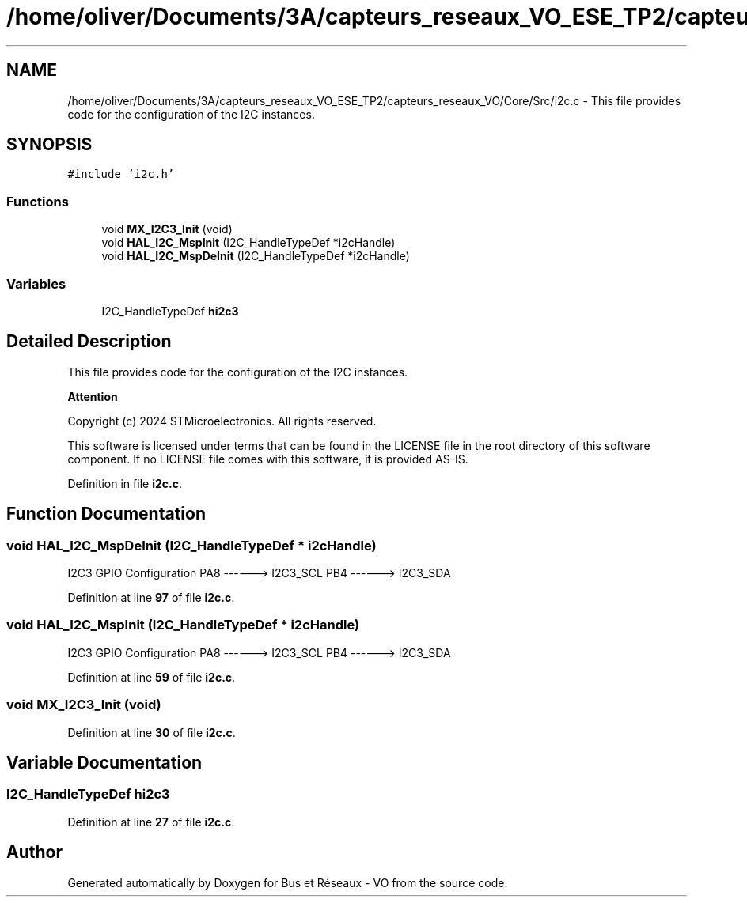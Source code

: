 .TH "/home/oliver/Documents/3A/capteurs_reseaux_VO_ESE_TP2/capteurs_reseaux_VO/Core/Src/i2c.c" 3 "Bus et Réseaux - VO" \" -*- nroff -*-
.ad l
.nh
.SH NAME
/home/oliver/Documents/3A/capteurs_reseaux_VO_ESE_TP2/capteurs_reseaux_VO/Core/Src/i2c.c \- This file provides code for the configuration of the I2C instances\&.  

.SH SYNOPSIS
.br
.PP
\fC#include 'i2c\&.h'\fP
.br

.SS "Functions"

.in +1c
.ti -1c
.RI "void \fBMX_I2C3_Init\fP (void)"
.br
.ti -1c
.RI "void \fBHAL_I2C_MspInit\fP (I2C_HandleTypeDef *i2cHandle)"
.br
.ti -1c
.RI "void \fBHAL_I2C_MspDeInit\fP (I2C_HandleTypeDef *i2cHandle)"
.br
.in -1c
.SS "Variables"

.in +1c
.ti -1c
.RI "I2C_HandleTypeDef \fBhi2c3\fP"
.br
.in -1c
.SH "Detailed Description"
.PP 
This file provides code for the configuration of the I2C instances\&. 


.PP
\fBAttention\fP
.RS 4

.RE
.PP
Copyright (c) 2024 STMicroelectronics\&. All rights reserved\&.
.PP
This software is licensed under terms that can be found in the LICENSE file in the root directory of this software component\&. If no LICENSE file comes with this software, it is provided AS-IS\&. 
.PP
Definition in file \fBi2c\&.c\fP\&.
.SH "Function Documentation"
.PP 
.SS "void HAL_I2C_MspDeInit (I2C_HandleTypeDef * i2cHandle)"
I2C3 GPIO Configuration PA8 ------> I2C3_SCL PB4 ------> I2C3_SDA
.PP
Definition at line \fB97\fP of file \fBi2c\&.c\fP\&.
.SS "void HAL_I2C_MspInit (I2C_HandleTypeDef * i2cHandle)"
I2C3 GPIO Configuration PA8 ------> I2C3_SCL PB4 ------> I2C3_SDA
.PP
Definition at line \fB59\fP of file \fBi2c\&.c\fP\&.
.SS "void MX_I2C3_Init (void)"

.PP
Definition at line \fB30\fP of file \fBi2c\&.c\fP\&.
.SH "Variable Documentation"
.PP 
.SS "I2C_HandleTypeDef hi2c3"

.PP
Definition at line \fB27\fP of file \fBi2c\&.c\fP\&.
.SH "Author"
.PP 
Generated automatically by Doxygen for Bus et Réseaux - VO from the source code\&.
